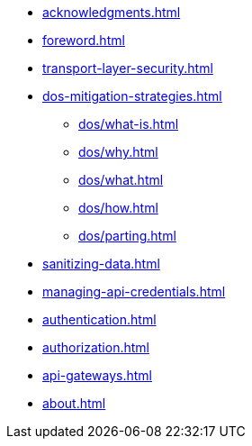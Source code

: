 * xref:acknowledgments.adoc[]
* xref:foreword.adoc[]
* xref:transport-layer-security.adoc[]
* xref:dos-mitigation-strategies.adoc[]
** xref:dos/what-is.adoc[]
** xref:dos/why.adoc[]
** xref:dos/what.adoc[]
** xref:dos/how.adoc[]
** xref:dos/parting.adoc[]
* xref:sanitizing-data.adoc[]
* xref:managing-api-credentials.adoc[]
* xref:authentication.adoc[]
* xref:authorization.adoc[]
* xref:api-gateways.adoc[]
* xref:about.adoc[]
